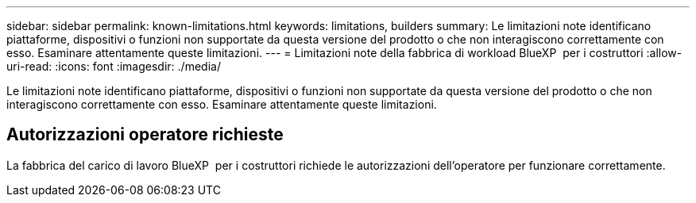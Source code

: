 ---
sidebar: sidebar 
permalink: known-limitations.html 
keywords: limitations, builders 
summary: Le limitazioni note identificano piattaforme, dispositivi o funzioni non supportate da questa versione del prodotto o che non interagiscono correttamente con esso. Esaminare attentamente queste limitazioni. 
---
= Limitazioni note della fabbrica di workload BlueXP  per i costruttori
:allow-uri-read: 
:icons: font
:imagesdir: ./media/


[role="lead"]
Le limitazioni note identificano piattaforme, dispositivi o funzioni non supportate da questa versione del prodotto o che non interagiscono correttamente con esso. Esaminare attentamente queste limitazioni.



== Autorizzazioni operatore richieste

La fabbrica del carico di lavoro BlueXP  per i costruttori richiede le autorizzazioni dell'operatore per funzionare correttamente.
